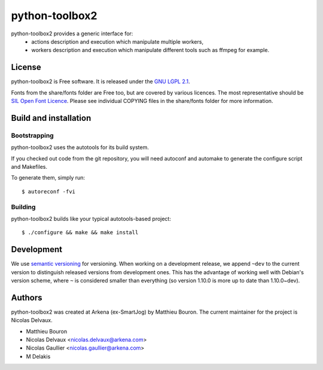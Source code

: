 ===============
python-toolbox2
===============

python-toolbox2 provides a generic interface for:
 * actions description and execution which manipulate multiple workers,
 * workers description and execution which manipulate different tools such as ffmpeg for example.

License
=======

python-toolbox2 is Free software.
It is released under the `GNU LGPL 2.1 <http://www.gnu.org/licenses/lgpl-2.1.html>`_.

Fonts from the share/fonts folder are Free too, but are covered by various licences.
The most representative should be `SIL Open Font Licence <http://scripts.sil.org/OFL_web>`_.
Please see individual COPYING files in the share/fonts folder for more information.



Build and installation
=======================

Bootstrapping
-------------

python-toolbox2 uses the autotools for its build system.

If you checked out code from the git repository, you will need
autoconf and automake to generate the configure script and Makefiles.

To generate them, simply run::

    $ autoreconf -fvi

Building
--------

python-toolbox2 builds like your typical autotools-based project::

    $ ./configure && make && make install


Development
===========

We use `semantic versioning <http://semver.org/>`_ for
versioning. When working on a development release, we append ``~dev``
to the current version to distinguish released versions from
development ones. This has the advantage of working well with Debian's
version scheme, where ``~`` is considered smaller than everything (so
version 1.10.0 is more up to date than 1.10.0~dev).


Authors
=======

python-toolbox2 was created at Arkena (ex-SmartJog) by Matthieu Bouron.
The current maintainer for the project is Nicolas Delvaux.

* Matthieu Bouron
* Nicolas Delvaux <nicolas.delvaux@arkena.com>
* Nicolas Gaullier <nicolas.gaullier@arkena.com>
* M Delakis
